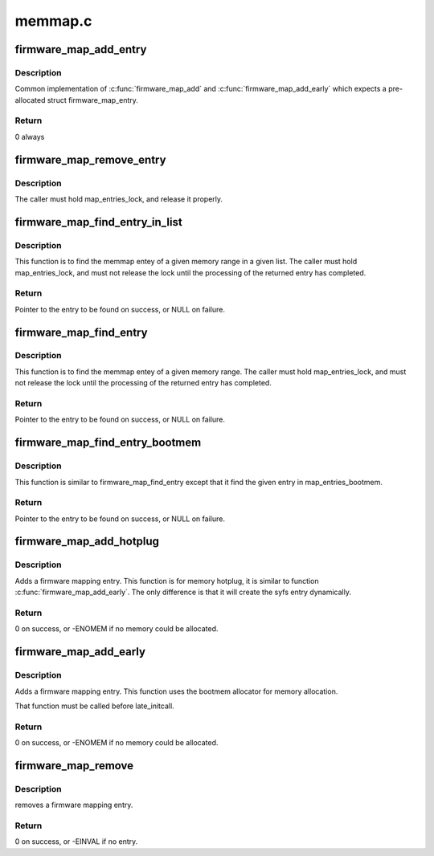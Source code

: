 .. -*- coding: utf-8; mode: rst -*-

========
memmap.c
========


.. _`firmware_map_add_entry`:

firmware_map_add_entry
======================

.. c:function:: int firmware_map_add_entry (u64 start, u64 end, const char *type, struct firmware_map_entry *entry)

    Does the real work to add a firmware memmap entry.

    :param u64 start:
        Start of the memory range.

    :param u64 end:
        End of the memory range (exclusive).

    :param const char \*type:
        Type of the memory range.

    :param struct firmware_map_entry \*entry:
        Pre-allocated (either :c:func:`kmalloc` or bootmem allocator), uninitialised
        entry.



.. _`firmware_map_add_entry.description`:

Description
-----------

Common implementation of :c:func:`firmware_map_add` and :c:func:`firmware_map_add_early`
which expects a pre-allocated struct firmware_map_entry.



.. _`firmware_map_add_entry.return`:

Return
------

0 always



.. _`firmware_map_remove_entry`:

firmware_map_remove_entry
=========================

.. c:function:: void firmware_map_remove_entry (struct firmware_map_entry *entry)

    Does the real work to remove a firmware memmap entry.

    :param struct firmware_map_entry \*entry:
        removed entry.



.. _`firmware_map_remove_entry.description`:

Description
-----------

The caller must hold map_entries_lock, and release it properly.



.. _`firmware_map_find_entry_in_list`:

firmware_map_find_entry_in_list
===============================

.. c:function:: struct firmware_map_entry *firmware_map_find_entry_in_list (u64 start, u64 end, const char *type, struct list_head *list)

    Search memmap entry in a given list.

    :param u64 start:
        Start of the memory range.

    :param u64 end:
        End of the memory range (exclusive).

    :param const char \*type:
        Type of the memory range.

    :param struct list_head \*list:
        In which to find the entry.



.. _`firmware_map_find_entry_in_list.description`:

Description
-----------

This function is to find the memmap entey of a given memory range in a
given list. The caller must hold map_entries_lock, and must not release
the lock until the processing of the returned entry has completed.



.. _`firmware_map_find_entry_in_list.return`:

Return
------

Pointer to the entry to be found on success, or NULL on failure.



.. _`firmware_map_find_entry`:

firmware_map_find_entry
=======================

.. c:function:: struct firmware_map_entry *firmware_map_find_entry (u64 start, u64 end, const char *type)

    Search memmap entry in map_entries.

    :param u64 start:
        Start of the memory range.

    :param u64 end:
        End of the memory range (exclusive).

    :param const char \*type:
        Type of the memory range.



.. _`firmware_map_find_entry.description`:

Description
-----------

This function is to find the memmap entey of a given memory range.
The caller must hold map_entries_lock, and must not release the lock
until the processing of the returned entry has completed.



.. _`firmware_map_find_entry.return`:

Return
------

Pointer to the entry to be found on success, or NULL on failure.



.. _`firmware_map_find_entry_bootmem`:

firmware_map_find_entry_bootmem
===============================

.. c:function:: struct firmware_map_entry *firmware_map_find_entry_bootmem (u64 start, u64 end, const char *type)

    Search memmap entry in map_entries_bootmem.

    :param u64 start:
        Start of the memory range.

    :param u64 end:
        End of the memory range (exclusive).

    :param const char \*type:
        Type of the memory range.



.. _`firmware_map_find_entry_bootmem.description`:

Description
-----------

This function is similar to firmware_map_find_entry except that it find the
given entry in map_entries_bootmem.



.. _`firmware_map_find_entry_bootmem.return`:

Return
------

Pointer to the entry to be found on success, or NULL on failure.



.. _`firmware_map_add_hotplug`:

firmware_map_add_hotplug
========================

.. c:function:: int firmware_map_add_hotplug (u64 start, u64 end, const char *type)

    Adds a firmware mapping entry when we do memory hotplug.

    :param u64 start:
        Start of the memory range.

    :param u64 end:
        End of the memory range (exclusive)

    :param const char \*type:
        Type of the memory range.



.. _`firmware_map_add_hotplug.description`:

Description
-----------

Adds a firmware mapping entry. This function is for memory hotplug, it is
similar to function :c:func:`firmware_map_add_early`. The only difference is that
it will create the syfs entry dynamically.



.. _`firmware_map_add_hotplug.return`:

Return
------

0 on success, or -ENOMEM if no memory could be allocated.



.. _`firmware_map_add_early`:

firmware_map_add_early
======================

.. c:function:: int firmware_map_add_early (u64 start, u64 end, const char *type)

    Adds a firmware mapping entry.

    :param u64 start:
        Start of the memory range.

    :param u64 end:
        End of the memory range.

    :param const char \*type:
        Type of the memory range.



.. _`firmware_map_add_early.description`:

Description
-----------

Adds a firmware mapping entry. This function uses the bootmem allocator
for memory allocation.

That function must be called before late_initcall.



.. _`firmware_map_add_early.return`:

Return
------

0 on success, or -ENOMEM if no memory could be allocated.



.. _`firmware_map_remove`:

firmware_map_remove
===================

.. c:function:: int firmware_map_remove (u64 start, u64 end, const char *type)

    remove a firmware mapping entry

    :param u64 start:
        Start of the memory range.

    :param u64 end:
        End of the memory range.

    :param const char \*type:
        Type of the memory range.



.. _`firmware_map_remove.description`:

Description
-----------

removes a firmware mapping entry.



.. _`firmware_map_remove.return`:

Return
------

0 on success, or -EINVAL if no entry.

